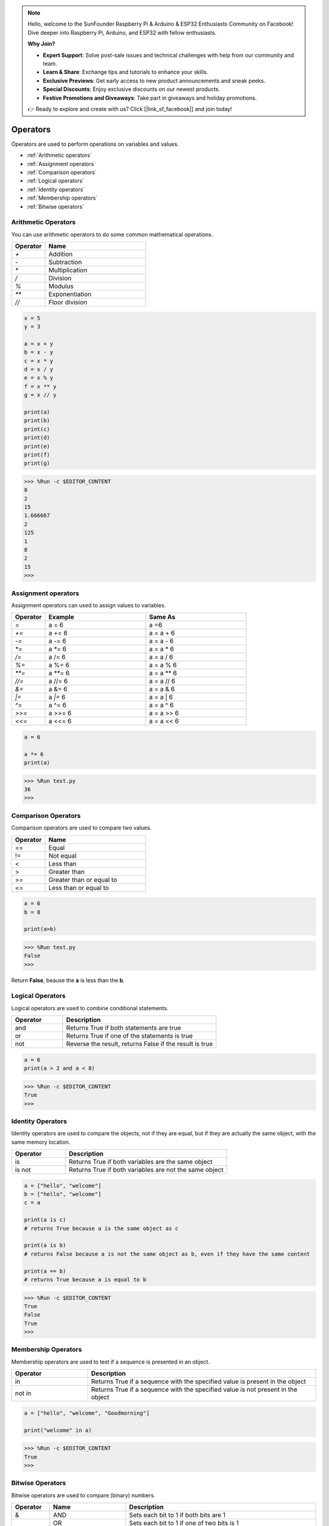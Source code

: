 .. note::

    Hello, welcome to the SunFounder Raspberry Pi & Arduino & ESP32 Enthusiasts Community on Facebook! Dive deeper into Raspberry Pi, Arduino, and ESP32 with fellow enthusiasts.

    **Why Join?**

    - **Expert Support**: Solve post-sale issues and technical challenges with help from our community and team.
    - **Learn & Share**: Exchange tips and tutorials to enhance your skills.
    - **Exclusive Previews**: Get early access to new product announcements and sneak peeks.
    - **Special Discounts**: Enjoy exclusive discounts on our newest products.
    - **Festive Promotions and Giveaways**: Take part in giveaways and holiday promotions.

    👉 Ready to explore and create with us? Click [|link_sf_facebook|] and join today!

Operators
============
Operators are used to perform operations on variables and values.

* :ref:`Arithmetic operators`

* :ref:`Assignment operators`

* :ref:`Comparison operators`

* :ref:`Logical operators`

* :ref:`Identity operators`

* :ref:`Membership operators`

* :ref:`Bitwise operators`

Arithmetic Operators
----------------------
You can use arithmetic operators to do some common mathematical operations.

.. list-table:: 
    :widths: 10 30
    :header-rows: 1

    *   - Operator
        - Name
    *   - `+`
        - Addition
    *   - `-`
        - Subtraction
    *   - `*`
        - Multiplication
    *   - `/`
        - Division
    *   - `%`
        - Modulus
    *   - `**`
        - Exponentiation
    *   - `//`
        - Floor division



.. code-block:: python

    x = 5
    y = 3

    a = x + y
    b = x - y
    c = x * y
    d = x / y
    e = x % y
    f = x ** y
    g = x // y

    print(a)
    print(b)
    print(c)
    print(d)
    print(e)
    print(f)
    print(g)

>>> %Run -c $EDITOR_CONTENT
8
2
15
1.666667
2
125
1
8
2
15
>>> 

Assignment operators
---------------------

Assignment operators can used to assign values to variables.

.. list-table:: 
    :widths: 10 30 30
    :header-rows: 1

    *   - Operator
        - Example
        - Same As
    *   - `=`
        - a = 6
        - a =6
    *   - `+=`
        - a += 6
        - a = a + 6
    *   - `-=`
        - a -= 6
        - a = a - 6
    *   - `*=`
        - a `*=` 6
        - a = a * 6
    *   - `/=`
        - a /= 6
        - a = a / 6
    *   - `%=`
        - a %= 6
        - a = a % 6
    *   - `**=`
        - a `**=` 6
        - a = a ** 6
    *   - `//=`
        - a //= 6
        - a = a // 6
    *   - `&=`
        - a &= 6
        - a = a & 6
    *   - `|=`
        - a `|=` 6
        - a = a | 6
    *   - `^=`
        - a ^= 6
        - a = a ^ 6
    *   - `>>=`
        - a >>= 6
        - a = a >> 6
    *   - `<<=`
        - a <<= 6
        - a = a << 6



.. code-block:: python

    a = 6

    a *= 6
    print(a)

>>> %Run test.py
36
>>> 

Comparison Operators
------------------------
Comparison operators are used to compare two values.

.. list-table:: 
    :widths: 10 30
    :header-rows: 1

    *   - Operator
        - Name
    *   - ==
        - Equal
    *   - !=
        - Not equal
    *   - <
        - Less than
    *   - >
        - Greater than
    *   - >=
        - Greater than or equal to
    *   - <=
        - Less than or equal to




.. code-block:: python

    a = 6
    b = 8

    print(a>b)

>>> %Run test.py
False
>>> 

Return **False**, beause the **a** is less than the **b**.

Logical Operators
-----------------------

Logical operators are used to combine conditional statements.

.. list-table:: 
    :widths: 10 30
    :header-rows: 1

    *   - Operator
        - Description
    *   - and
        - Returns True if both statements are true
    *   - or
        - Returns True if one of the statements is true
    *   - not
        - Reverse the result, returns False if the result is true

.. code-block:: python

    a = 6
    print(a > 2 and a < 8)

>>> %Run -c $EDITOR_CONTENT
True
>>> 

Identity Operators
------------------------

Identity operators are used to compare the objects, not if they are equal, but if they are actually the same object, with the same memory location.

.. list-table:: 
    :widths: 10 30
    :header-rows: 1

    *   - Operator
        - Description
    *   - is
        - Returns True if both variables are the same object
    *   - is not
        - Returns True if both variables are not the same object

.. code-block:: python

    a = ["hello", "welcome"]
    b = ["hello", "welcome"]
    c = a

    print(a is c)
    # returns True because a is the same object as c

    print(a is b)
    # returns False because a is not the same object as b, even if they have the same content

    print(a == b)
    # returns True because a is equal to b

>>> %Run -c $EDITOR_CONTENT
True
False
True
>>> 

Membership Operators
----------------------
Membership operators are used to test if a sequence is presented in an object.

.. list-table:: 
    :widths: 10 30
    :header-rows: 1

    *   - Operator
        - Description
    *   - in
        - Returns True if a sequence with the specified value is present in the object
    *   - not in
        - Returns True if a sequence with the specified value is not present in the object

.. code-block:: python

    a = ["hello", "welcome", "Goodmorning"]

    print("welcome" in a)

>>> %Run -c $EDITOR_CONTENT
True
>>> 

Bitwise Operators
------------------------

Bitwise operators are used to compare (binary) numbers.

.. list-table:: 
    :widths: 10 20 50
    :header-rows: 1

    *   - Operator
        - Name
        - Description
    *   - &
        - AND
        - Sets each bit to 1 if both bits are 1
    *   - |
        - OR
        - Sets each bit to 1 if one of two bits is 1
    *   - ^
        - XOR
        - Sets each bit to 1 if only one of two bits is 1
    *   - ~
        - NOT
        - Inverts all the bits
    *   - <<
        - Zero fill left shift
        - Shift left by pushing zeros in from the right and let the leftmost bits fall off
    *   - >>
        - Signed right shift
        - Shift right by pushing copies of the leftmost bit in from the left, and let the rightmost bits fall off

.. code-block:: python

    num = 2

    print(num & 1)
    print(num | 1)
    print(num << 1)

>>> %Run -c $EDITOR_CONTENT
0
3
4
>>>
